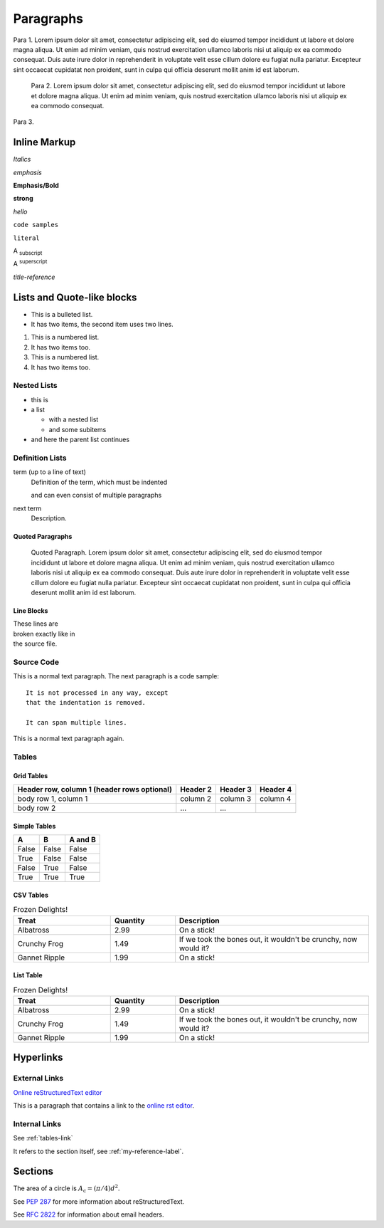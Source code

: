 
**********
Paragraphs
**********

Para 1. Lorem ipsum dolor sit amet, consectetur adipiscing elit, sed do eiusmod tempor incididunt ut labore et dolore magna aliqua. Ut enim ad minim veniam, quis nostrud exercitation ullamco laboris nisi ut aliquip ex ea commodo consequat. Duis aute irure dolor in reprehenderit in voluptate velit esse cillum dolore eu fugiat nulla pariatur. Excepteur sint occaecat cupidatat non proident, sunt in culpa qui officia deserunt mollit anim id est laborum.

 Para 2. Lorem ipsum dolor sit amet, consectetur adipiscing elit, sed do eiusmod tempor incididunt ut labore et dolore magna aliqua. Ut enim ad minim veniam, quis nostrud exercitation ullamco laboris nisi ut aliquip ex ea commodo consequat.

Para 3.

=============
Inline Markup
=============

*Italics*

:emphasis:`emphasis`

**Emphasis/Bold**

:strong:`strong`

`hello`

``code samples``

:literal:`literal`

A :subscript:`subscript`

A :superscript:`superscript`

:title-reference:`title-reference`

===========================
Lists and Quote-like blocks
===========================

* This is a bulleted list.
* It has two items, the second
  item uses two lines.

1. This is a numbered list.
2. It has two items too.

#. This is a numbered list.
#. It has two items too.

Nested Lists
------------
* this is
* a list

  * with a nested list
  * and some subitems

* and here the parent list continues

Definition Lists
----------------
term (up to a line of text)
   Definition of the term, which must be indented

   and can even consist of multiple paragraphs

next term
   Description.

Quoted Paragraphs
^^^^^^^^^^^^^^^^^
  Quoted Paragraph. Lorem ipsum dolor sit amet, consectetur adipiscing elit, sed do eiusmod tempor incididunt ut labore et dolore magna aliqua. Ut enim ad minim veniam, quis nostrud exercitation ullamco laboris nisi ut aliquip ex ea commodo consequat. Duis aute irure dolor in reprehenderit in voluptate velit esse cillum dolore eu fugiat nulla pariatur. Excepteur sint occaecat cupidatat non proident, sunt in culpa qui officia deserunt mollit anim id est laborum.

Line Blocks
^^^^^^^^^^^
| These lines are
| broken exactly like in
| the source file.

Source Code
-----------
This is a normal text paragraph. The next paragraph is a code sample::

   It is not processed in any way, except
   that the indentation is removed.

   It can span multiple lines.

This is a normal text paragraph again.

.. _tables-link:

Tables
------
Grid Tables
^^^^^^^^^^^
+------------------------+------------+----------+----------+
| Header row, column 1   | Header 2   | Header 3 | Header 4 |
| (header rows optional) |            |          |          |
+========================+============+==========+==========+
| body row 1, column 1   | column 2   | column 3 | column 4 |
+------------------------+------------+----------+----------+
| body row 2             | ...        | ...      |          |
+------------------------+------------+----------+----------+

Simple Tables
^^^^^^^^^^^^^
=====  =====  =======
A      B      A and B
=====  =====  =======
False  False  False
True   False  False
False  True   False
True   True   True
=====  =====  =======

CSV Tables
^^^^^^^^^^
.. csv-table:: Frozen Delights!
   :header: "Treat", "Quantity", "Description"
   :widths: 15, 10, 30

   "Albatross", 2.99, "On a stick!"
   "Crunchy Frog", 1.49, "If we took the bones out, it wouldn't be
   crunchy, now would it?"
   "Gannet Ripple", 1.99, "On a stick!"

List Table
^^^^^^^^^^
.. list-table:: Frozen Delights!
   :widths: 15 10 30
   :header-rows: 1

   * - Treat
     - Quantity
     - Description
   * - Albatross
     - 2.99
     - On a stick!
   * - Crunchy Frog
     - 1.49
     - If we took the bones out, it wouldn't be
       crunchy, now would it?
   * - Gannet Ripple
     - 1.99
     - On a stick!

==========
Hyperlinks
==========

.. _my-reference-label:

External Links
--------------
`Online reStructuredText editor <http://rst.ninjs.org>`_

This is a paragraph that contains a link to the `online rst editor`_.

.. _online rst editor: http://rst.ninjs.org

Internal Links
--------------

See :ref:`tables-link`

It refers to the section itself, see :ref:`my-reference-label`.

========
Sections
========

The area of a circle is :math:`A_\text{c} = (\pi/4) d^2`.

See :PEP:`287` for more information about reStructuredText.

See :RFC:`2822` for information about email headers.
